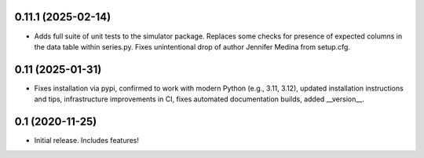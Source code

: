 0.11.1 (2025-02-14)
-------------------

- Adds full suite of unit tests to the simulator package. Replaces
  some checks for presence of expected columns in the data table
  within series.py. Fixes unintentional drop of author Jennifer Medina
  from setup.cfg.

0.11 (2025-01-31)
----------------

- Fixes installation via pypi, confirmed to work with modern Python
  (e.g., 3.11, 3.12), updated installation instructions and tips,
  infrastructure improvements in CI, fixes automated documentation
  builds, added __version__.

0.1 (2020-11-25)
----------------

- Initial release.  Includes features!
